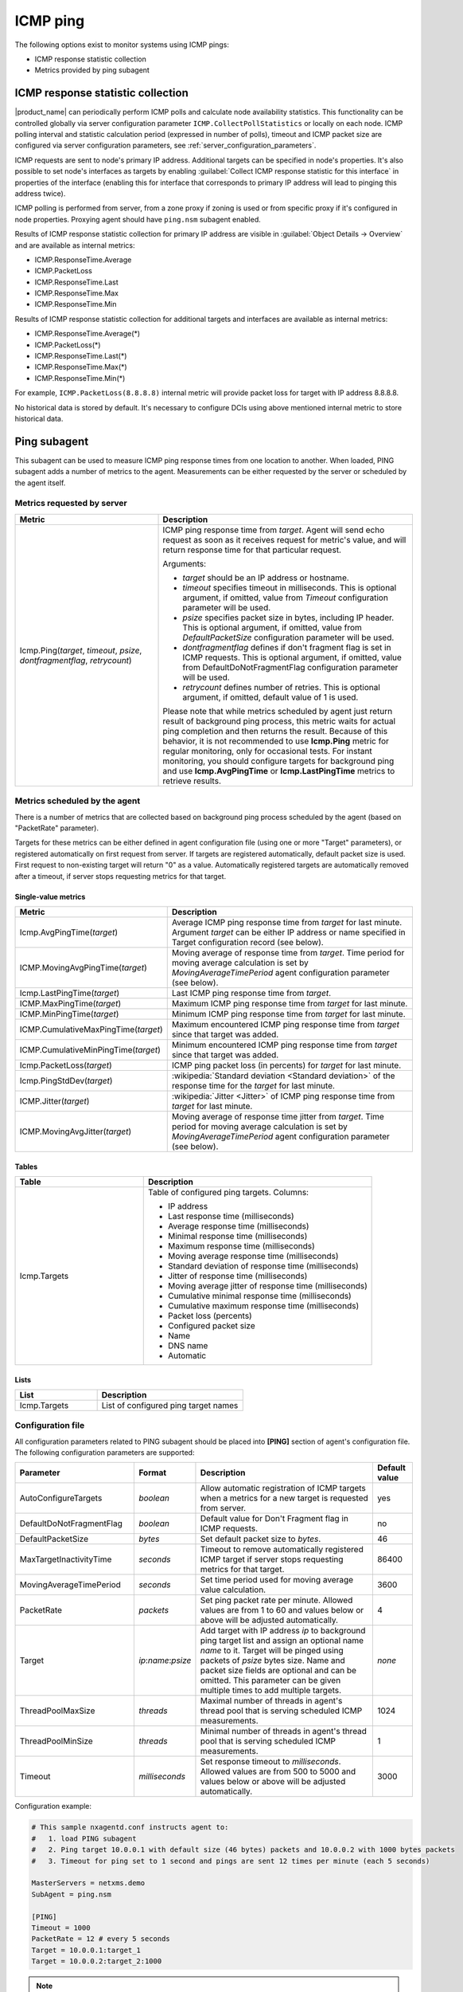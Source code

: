 .. _icmp-ping:

=========
ICMP ping
=========

The following options exist to monitor systems using ICMP pings:

* ICMP response statistic collection
* Metrics provided by ping subagent


ICMP response statistic collection
==================================

|product_name| can periodically perform ICMP polls and calculate node
availability statistics. This functionality can be controlled globally via
server configuration parameter ``ICMP.CollectPollStatistics`` or locally on each
node. ICMP polling interval and statistic calculation period (expressed in
number of polls), timeout and ICMP packet size are configured via server
configuration parameters, see :ref:`server_configuration_parameters`.

ICMP requests are sent to node's primary IP address. Additional targets can be
specified in node's properties. It's also possible to set node's interfaces as
targets by enabling :guilabel:`Collect ICMP response statistic for this
interface` in properties of the interface (enabling this for interface that
corresponds to primary IP address will lead to pinging this address twice).

ICMP polling is performed from server, from a zone proxy if zoning is used or
from specific proxy if it's configured in node properties. Proxying agent should
have ``ping.nsm`` subagent enabled.

Results of ICMP response statistic collection for primary IP address are visible
in :guilabel:`Object Details -> Overview` and are available as internal
metrics:

* ICMP.ResponseTime.Average
* ICMP.PacketLoss
* ICMP.ResponseTime.Last
* ICMP.ResponseTime.Max
* ICMP.ResponseTime.Min

Results of ICMP response statistic collection for additional targets and
interfaces are available as internal metrics:

* ICMP.ResponseTime.Average(*)
* ICMP.PacketLoss(*)
* ICMP.ResponseTime.Last(*)
* ICMP.ResponseTime.Max(*)
* ICMP.ResponseTime.Min(*)

For example, ``ICMP.PacketLoss(8.8.8.8)`` internal metric will provide packet
loss for target with IP address 8.8.8.8.

No historical data is stored by default. It's necessary to configure DCIs using
above mentioned internal metric to store historical data.


Ping subagent
=============

This subagent can be used to measure ICMP ping response times from one location
to another. When loaded, PING subagent adds a number of metrics to the agent.
Measurements can be either requested by the server or scheduled by the agent
itself. 


Metrics requested by server
---------------------------

.. list-table::
   :header-rows: 1
   :widths: 36 64

   * - Metric
     - Description
   * - Icmp.Ping(*target*, *timeout*, *psize*, *dontfragmentflag*, *retrycount*)
     - ICMP ping response time from *target*. Agent will send echo request as
       soon as it receives request for metric's value, and will return
       response time for that particular request. 

       Arguments:

       * *target* should be an IP address or hostname. 
       
       * *timeout* specifies timeout in milliseconds. This is optional argument,
         if omitted, value from *Timeout* configuration parameter will be used.

       * *psize* specifies packet size in bytes, including IP header. This is
         optional argument, if omitted, value from *DefaultPacketSize*
         configuration parameter will be used.

       * *dontfragmentflag* defines if don't fragment flag is set in ICMP
         requests. This is optional argument, if omitted, value from
         DefaultDoNotFragmentFlag configuration parameter will be used.

       * *retrycount* defines number of retries. This is optional argument, if
         omitted, default value of 1 is used. 
       
       Please note that while metrics scheduled by agent just return result of
       background ping process, this metric waits for actual ping completion and
       then returns the result. Because of this behavior, it is not recommended
       to use **Icmp.Ping** metric for regular monitoring, only for
       occasional tests. For instant monitoring, you should configure targets
       for background ping and use **Icmp.AvgPingTime** or **Icmp.LastPingTime**
       metrics to retrieve results.


Metrics scheduled by the agent
------------------------------

There is a number of metrics that are collected based on background ping process
scheduled by the agent (based on "PacketRate" parameter). 

Targets for these metrics can be either defined in agent configuration file
(using one or more "Target" parameters), or registered automatically on first
request from server. If targets are registered automatically, default packet
size is used. First request to non-existing target will return "0" as a value.
Automatically registered targets are automatically removed after a timeout, if
server stops requesting metrics for that target.


Single-value metrics
~~~~~~~~~~~~~~~~~~~~

.. list-table::
   :header-rows: 1
   :widths: 36 64

   * - Metric
     - Description
   * - Icmp.AvgPingTime(*target*) 
     - Average ICMP ping response time from *target* for last minute. Argument
       *target* can be either IP address or name specified in Target
       configuration record (see below). 
   * - ICMP.MovingAvgPingTime(*target*)
     - Moving average of response time from *target*. Time period for moving
       average calculation is set by `MovingAverageTimePeriod` agent
       configuration parameter (see below).
   * - Icmp.LastPingTime(*target*) 
     - Last ICMP ping response time from *target*.
   * - ICMP.MaxPingTime(*target*)
     - Maximum ICMP ping response time from *target* for last minute.
   * - ICMP.MinPingTime(*target*) 
     - Minimum ICMP ping response time from *target* for last minute. 
   * - ICMP.CumulativeMaxPingTime(*target*)
     - Maximum encountered ICMP ping response time from *target* since that
       target was added.
   * - ICMP.CumulativeMinPingTime(*target*)
     - Minimum encountered ICMP ping response time from *target* since that
       target was added. 
   * - Icmp.PacketLoss(*target*)
     - ICMP ping packet loss (in percents) for *target* for last minute. 
   * - Icmp.PingStdDev(*target*) 
     - :wikipedia:`Standard deviation <Standard deviation>` of the response time
       for the *target* for last minute. 
   * - ICMP.Jitter(*target*)
     - :wikipedia:`Jitter <Jitter>` of ICMP ping response time from *target* for
       last minute.
   * - ICMP.MovingAvgJitter(*target*)
     - Moving average of response time jitter from *target*. Time period for
       moving average calculation is set by `MovingAverageTimePeriod` agent
       configuration parameter (see below).


Tables
~~~~~~

.. list-table::
   :header-rows: 1
   :widths: 36 64

   * - Table
     - Description
   * - Icmp.Targets
     - Table of configured ping targets. Columns: 
       
       * IP address
       * Last response time (milliseconds)
       * Average response time (milliseconds)
       * Minimal response time (milliseconds)
       * Maximum response time (milliseconds)
       * Moving average response time (milliseconds)
       * Standard deviation of response time (milliseconds)
       * Jitter of response time (milliseconds)
       * Moving average jitter of response time (milliseconds)
       * Cumulative minimal response time (milliseconds)
       * Cumulative maximum response time (milliseconds)
       * Packet loss (percents)
       * Configured packet size
       * Name
       * DNS name
       * Automatic


Lists
~~~~~

.. list-table::
   :header-rows: 1
   :widths: 36 64

   * - List
     - Description
   * - Icmp.Targets
     - List of configured ping target names


Configuration file
------------------

All configuration parameters related to PING subagent should be placed into
**[PING]** section of agent's configuration file. The following configuration
parameters are supported:


.. list-table::
   :header-rows: 1
   :widths: 30 15 45 10

   * - Parameter
     - Format
     - Description
     - Default value 
   * - AutoConfigureTargets
     - *boolean*
     - Allow automatic registration of ICMP targets when a metrics for a new
       target is requested from server. 
     - yes
   * - DefaultDoNotFragmentFlag
     - *boolean*
     - Default value for Don't Fragment flag in ICMP requests. 
     - no
   * - DefaultPacketSize
     - *bytes*
     - Set default packet size to *bytes*.
     - 46
   * - MaxTargetInactivityTime
     - *seconds*
     - Timeout to remove automatically registered ICMP target if server stops
       requesting metrics for that target. 
     - 86400
   * - MovingAverageTimePeriod
     - *seconds*
     - Set time period used for moving average value calculation. 
     - 3600
   * - PacketRate
     - *packets*
     - Set ping packet rate per minute.  Allowed values are from 1 to 60 and
       values below or above will be adjusted automatically.
     - 4
   * - Target
     - *ip*:*name*:*psize*
     - Add target with IP address *ip* to background ping target list and assign
       an optional name *name* to it. Target will be pinged using packets of
       *psize* bytes size. Name and packet size fields are optional and can be
       omitted. This parameter can be given multiple times to add multiple
       targets.
     - *none*
   * - ThreadPoolMaxSize
     - *threads*
     - Maximal number of threads in agent's thread pool that is serving
       scheduled ICMP measurements. 
     - 1024
   * - ThreadPoolMinSize
     - *threads*
     - Minimal number of threads in agent's thread pool that is serving
       scheduled ICMP measurements.  
     - 1
   * - Timeout
     - *milliseconds*
     - Set response timeout to *milliseconds*. Allowed values are from 500 to
       5000 and values below or above will be adjusted automatically.
     - 3000


Configuration example:

.. code-block:: ini

   # This sample nxagentd.conf instructs agent to:
   #   1. load PING subagent
   #   2. Ping target 10.0.0.1 with default size (46 bytes) packets and 10.0.0.2 with 1000 bytes packets
   #   3. Timeout for ping set to 1 second and pings are sent 12 times per minute (each 5 seconds)

   MasterServers = netxms.demo
   SubAgent = ping.nsm

   [PING]
   Timeout = 1000
   PacketRate = 12 # every 5 seconds
   Target = 10.0.0.1:target_1
   Target = 10.0.0.2:target_2:1000

.. note::
  Response time of 10000 indicate timeout
